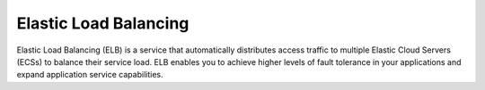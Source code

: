 Elastic Load Balancing
======================

Elastic Load Balancing (ELB) is a service that automatically distributes access traffic to multiple Elastic Cloud Servers (ECSs) to balance their service load. ELB enables you to achieve higher levels of fault tolerance in your applications and expand application service capabilities.


.. directive_wrapper::
   :class: container-sbv

   .. service_card::
      :service_type: elb
      :environment: internal
      :umn: This document describes Elastic Load Balancing service, helping you quickly create and properly use the service.
      :api-ref: This document describes application programming interfaces (APIs) of Elastic Load Balancing (ELB) and provides API parameter description and example values.
      :best-practice: To use Elastic Load Balancing more securely, reliably, flexibly, and efficiently, you are advised to follow the following best practices.
